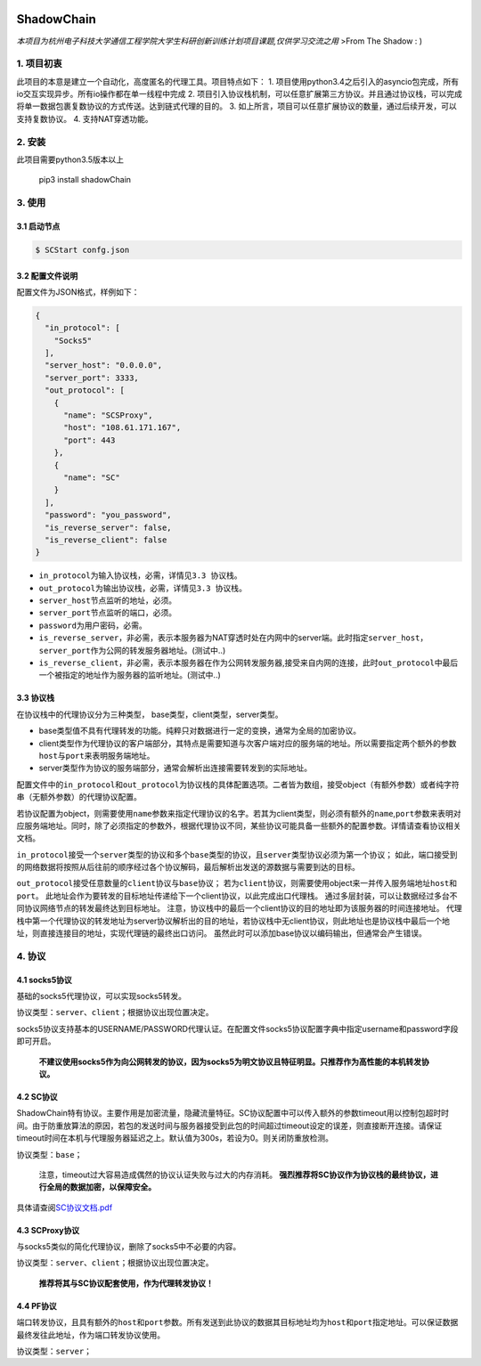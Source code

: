 |PyPI version| |License| |platform| |codebeat badge|

ShadowChain
===========

*本项目为杭州电子科技大学通信工程学院大学生科研创新训练计划项目课题,仅供学习交流之用*
>From The Shadow : )

1. 项目初衷
-----------

此项目的本意是建立一个自动化，高度匿名的代理工具。项目特点如下： 1.
项目使用python3.4之后引入的asyncio包完成，所有io交互实现异步。所有io操作都在单一线程中完成
2.
项目引入协议栈机制，可以任意扩展第三方协议。并且通过协议栈，可以完成将单一数据包裹复数协议的方式传送。达到链式代理的目的。
3.
如上所言，项目可以任意扩展协议的数量，通过后续开发，可以支持复数协议。
4. 支持NAT穿透功能。

2. 安装
-------

此项目需要python3.5版本以上

    pip3 install shadowChain

3. 使用
-------

3.1 启动节点
~~~~~~~~~~~~

.. code:: bash

    $ SCStart confg.json

3.2 配置文件说明
~~~~~~~~~~~~~~~~

配置文件为JSON格式，样例如下：

.. code:: json

    {
      "in_protocol": [
        "Socks5"
      ],
      "server_host": "0.0.0.0",
      "server_port": 3333,
      "out_protocol": [
        {
          "name": "SCSProxy",
          "host": "108.61.171.167",
          "port": 443
        },
        {
          "name": "SC"
        }
      ],
      "password": "you_password",
      "is_reverse_server": false,
      "is_reverse_client": false
    }

-  ``in_protocol``\ 为输入协议栈，必需，详情见\ ``3.3 协议栈``\ 。
-  ``out_protocol``\ 为输出协议栈，必需，详情见\ ``3.3 协议栈``\ 。
-  ``server_host``\ 节点监听的地址，必须。
-  ``server_port``\ 节点监听的端口，必须。
-  ``password``\ 为用户密码，必需。
-  ``is_reverse_server``\ ，非必需，表示本服务器为NAT穿透时处在内网中的server端。此时指定\ ``server_host``\ ，\ ``server_port``\ 作为公网的转发服务器地址。(测试中..)
-  ``is_reverse_client``\ ，非必需，表示本服务器在作为公网转发服务器,接受来自内网的连接，此时\ ``out_protocol``\ 中最后一个被指定的地址作为服务器的监听地址。(测试中..)

3.3 协议栈
~~~~~~~~~~

在协议栈中的代理协议分为三种类型， base类型，client类型，server类型。

-  base类型值不具有代理转发的功能。纯粹只对数据进行一定的变换，通常为全局的加密协议。

-  client类型作为代理协议的客户端部分，其特点是需要知道与次客户端对应的服务端的地址。所以需要指定两个额外的参数\ ``host``\ 与\ ``port``\ 来表明服务端地址。

-  server类型作为协议的服务端部分，通常会解析出连接需要转发到的实际地址。

配置文件中的\ ``in_protocol``\ 和\ ``out_protocol``\ 为协议栈的具体配置选项。二者皆为数组，接受object（有额外参数）或者纯字符串（无额外参数）的代理协议配置。

若协议配置为object，则需要使用\ ``name``\ 参数来指定代理协议的名字。若其为client类型，则必须有额外的\ ``name``,\ ``port``\ 参数来表明对应服务端地址。同时，除了必须指定的参数外，根据代理协议不同，某些协议可能具备一些额外的配置参数。详情请查看协议相关文档。

``in_protocol``\ 接受一个\ ``server``\ 类型的协议和多个\ ``base``\ 类型的协议，且\ ``server``\ 类型协议必须为第一个协议；
如此，端口接受到的网络数据将按照从后往前的顺序经过各个协议解码，最后解析出发送的源数据与需要到达的目标。

``out_protocol``\ 接受任意数量的\ ``client``\ 协议与\ ``base``\ 协议；
若为\ ``client``\ 协议，则需要使用object来一并传入服务端地址\ ``host``\ 和\ ``port``\ 。
此地址会作为要转发的目标地址传递给下一个client协议，以此完成出口代理栈。
通过多层封装，可以让数据经过多台不同协议网络节点的转发最终达到目标地址。
注意，协议栈中的最后一个client协议的目的地址即为该服务器的时间连接地址。
代理栈中第一个代理协议的转发地址为server协议解析出的目的地址，若协议栈中无client协议，则此地址也是协议栈中最后一个地址，则直接连接目的地址，实现代理链的最终出口访问。
虽然此时可以添加base协议以编码输出，但通常会产生错误。

4. 协议
-------

4.1 socks5协议
~~~~~~~~~~~~~~

基础的socks5代理协议，可以实现socks5转发。

协议类型：\ ``server``\ 、\ ``client``\ ；根据协议出现位置决定。

socks5协议支持基本的USERNAME/PASSWORD代理认证。在配置文件socks5协议配置字典中指定username和password字段即可开启。

    **不建议使用socks5作为向公网转发的协议，因为socks5为明文协议且特征明显。只推荐作为高性能的本机转发协议。**

4.2 SC协议
~~~~~~~~~~

ShadowChain特有协议。主要作用是加密流量，隐藏流量特征。SC协议配置中可以传入额外的参数timeout用以控制包超时时间。由于防重放算法的原因，若包的发送时间与服务器接受到此包的时间超过timeout设定的误差，则直接断开连接。请保证timeout时间在本机与代理服务器延迟之上。默认值为300s，若设为0。则关闭防重放检测。

协议类型：\ ``base``\ ；

    注意，timeout过大容易造成偶然的协议认证失败与过大的内存消耗。
    **强烈推荐将SC协议作为协议栈的最终协议，进行全局的数据加密，以保障安全。**

具体请查阅\ `SC协议文档.pdf <https://github.com/LiGhT1EsS/shadowChain/blob/master/SC%E5%8D%8F%E8%AE%AE%E6%96%87%E6%A1%A3.pdf>`__

4.3 SCProxy协议
~~~~~~~~~~~~~~~

与socks5类似的简化代理协议，删除了socks5中不必要的内容。

协议类型：\ ``server``\ 、\ ``client``\ ；根据协议出现位置决定。

    **推荐将其与SC协议配套使用，作为代理转发协议！**

4.4 PF协议
~~~~~~~~~~

端口转发协议，且具有额外的\ ``host``\ 和\ ``port``\ 参数。所有发送到此协议的数据其目标地址均为\ ``host``\ 和\ ``port``\ 指定地址。可以保证数据最终发往此地址，作为端口转发协议使用。

协议类型：\ ``server``\ ；

.. |PyPI version| image:: https://img.shields.io/pypi/v/shadowChain.svg
   :target: https://pypi.python.org/pypi/shadowChain
.. |License| image:: https://img.shields.io/pypi/l/shadowChain.svg
   :target: https://pypi.python.org/pypi/shadowChain
.. |platform| image:: https://img.shields.io/badge/platform-linux%7Cosx%7Cwin-lightgrey.svg
   :target: https://pypi.python.org/pypi/shadowChain
.. |codebeat badge| image:: https://codebeat.co/badges/f62494b2-2d46-494e-a6a5-6fe264eb72bb
   :target: https://codebeat.co/projects/github-com-zh-explorer-shadowchain-master



